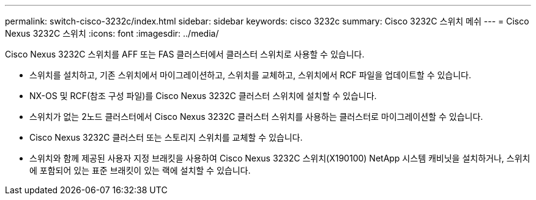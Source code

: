 ---
permalink: switch-cisco-3232c/index.html 
sidebar: sidebar 
keywords: cisco 3232c 
summary: Cisco 3232C 스위치 메쉬 
---
= Cisco Nexus 3232C 스위치
:icons: font
:imagesdir: ../media/


[role="lead"]
Cisco Nexus 3232C 스위치를 AFF 또는 FAS 클러스터에서 클러스터 스위치로 사용할 수 있습니다.

* 스위치를 설치하고, 기존 스위치에서 마이그레이션하고, 스위치를 교체하고, 스위치에서 RCF 파일을 업데이트할 수 있습니다.
* NX-OS 및 RCF(참조 구성 파일)를 Cisco Nexus 3232C 클러스터 스위치에 설치할 수 있습니다.
* 스위치가 없는 2노드 클러스터에서 Cisco Nexus 3232C 클러스터 스위치를 사용하는 클러스터로 마이그레이션할 수 있습니다.
* Cisco Nexus 3232C 클러스터 또는 스토리지 스위치를 교체할 수 있습니다.
* 스위치와 함께 제공된 사용자 지정 브래킷을 사용하여 Cisco Nexus 3232C 스위치(X190100) NetApp 시스템 캐비닛을 설치하거나, 스위치에 포함되어 있는 표준 브래킷이 있는 랙에 설치할 수 있습니다.

